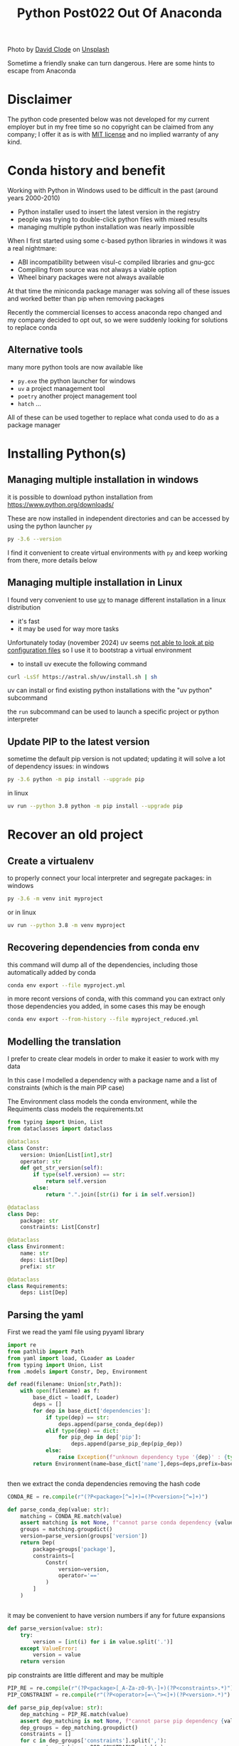 #+title: Python Post022 Out Of Anaconda

Photo by [[https://unsplash.com/@davidclode?utm_content=creditCopyText&utm_medium=referral&utm_source=unsplash][David Clode]] on [[https://unsplash.com/photos/brown-snake--6f9-eAybjA?utm_content=creditCopyText&utm_medium=referral&utm_source=unsplash][Unsplash]]

Sometime a friendly snake can turn dangerous. Here are some hints to escape from
Anaconda

* Disclaimer
The python code presented below was not developed for my current employer but in
my free time so no copyright can be claimed from any company; I offer it as is
with [[https://en.wikipedia.org/wiki/MIT_License][MIT license]] and no implied warranty of any kind.
* Conda history and benefit
Working with Python in Windows used to be difficult in the past (around years 2000-2010)
- Python installer used to insert the latest version in the registry
- people was trying to double-click python files with mixed results
- managing multiple python installation was nearly impossible

When I first started using some c-based python libraries in windows it was a real nightmare:
- ABI incompatibility between visul-c compiled libraries and gnu-gcc
- Compiling from source was not always a viable option
- Wheel binary packages were not always available

At that time the miniconda package manager was solving all of these issues and
worked better than pip when removing packages

Recently the commercial licenses to access anaconda repo changed and my company
decided to opt out, so we were suddenly looking for solutions to replace conda
** Alternative tools
many more python tools are now available like
- ~py.exe~ the python launcher for windows
- ~uv~ a project management tool
- ~poetry~ another project management tool
- ~hatch~ ...
All of these can be used together to replace what conda used to do as a package manager
* Installing Python(s)
** Managing multiple installation in windows
it is possible to download python installation from https://www.python.org/downloads/

These are now installed in independent directories and can be accessed by using the python launcher ~py~
#+begin_src bash
py -3.6 --version
#+end_src

I find it convenient to create virtual environments with ~py~ and keep working
from there, more details below
** Managing multiple installation in Linux
I found very convenient to use [[https://docs.astral.sh/uv/][uv]] to manage different installation in a linux distribution
- it's fast
- it may be used for way more tasks

Unfortunately today (november 2024) uv seems [[https://docs.astral.sh/uv/pip/compatibility/][not able to look at pip
configuration files]] so I use it to bootstrap a virtual environment

- to install uv execute the following command
#+begin_src bash
curl -LsSf https://astral.sh/uv/install.sh | sh
#+end_src

uv can install or find existing python installations with the "uv python" subcommand

the ~run~ subcommand can be used to launch a specific project or python
interpreter
** Update PIP to the latest version

sometime the default pip version is not updated; updating it will solve a lot of
dependency issues: in windows
#+begin_src bash
py -3.6 python -m pip install --upgrade pip
#+end_src

in linux
#+begin_src bash
uv run --python 3.8 python -m pip install --upgrade pip
#+end_src
* Recover an old project
** Create a virtualenv
to properly connect your local interpreter and segregate packages: in windows
#+begin_src bash
py -3.6 -m venv init myproject
#+end_src

or in linux
#+begin_src bash
uv run --python 3.8 -m venv myproject
#+end_src
** Recovering dependencies from conda env
this command will dump all of the dependencies, including those automatically added by conda
#+begin_src bash
conda env export --file myproject.yml
#+end_src

in more recont versions of conda, with this command you can extract only those
dependencies you added, in some cases this may be enough
#+begin_src bash
conda env export --from-history --file myproject_reduced.yml
#+end_src
** Modelling the translation
I prefer to create clear models in order to make it easier to work with my data

In this case I modelled a dependency with a package name and a list of
constraints (which is the main PIP case)

The Environment class models the conda environment, while the Requiments class
models the requirements.txt
#+begin_src python
from typing import Union, List
from dataclasses import dataclass

@dataclass
class Constr:
    version: Union[List[int],str]
    operator: str
    def get_str_version(self):
        if type(self.version) == str:
            return self.version
        else:
            return ".".join([str(i) for i in self.version])

@dataclass
class Dep:
    package: str
    constraints: List[Constr]

@dataclass
class Environment:
    name: str
    deps: List[Dep]
    prefix: str

@dataclass
class Requirements:
    deps: List[Dep]
#+end_src
** Parsing the yaml
First we read the yaml file using pyyaml library
#+begin_src python
import re
from pathlib import Path
from yaml import load, CLoader as Loader
from typing import Union, List
from .models import Constr, Dep, Environment

def read(filename: Union[str,Path]):
    with open(filename) as f:
        base_dict = load(f, Loader)
        deps = []
        for dep in base_dict['dependencies']:
            if type(dep) == str:
                deps.append(parse_conda_dep(dep))
            elif type(dep) == dict:
                for pip_dep in dep['pip']:
                    deps.append(parse_pip_dep(pip_dep))
            else:
                raise Exception(f"unknown dependency type '{dep}' : {type(dep)}")
        return Environment(name=base_dict['name'],deps=deps,prefix=base_dict['prefix'])


#+end_src

then we extract the conda dependencies removing the hash code
#+begin_src python
CONDA_RE = re.compile(r"(?P<package>[^=]+)=(?P<version>[^=]+)")

def parse_conda_dep(value: str):
    matching = CONDA_RE.match(value)
    assert matching is not None, f"cannot parse conda dependency {value}"
    groups = matching.groupdict()
    version=parse_version(groups['version'])
    return Dep(
        package=groups['package'],
        constraints=[
            Constr(
                version=version,
                operator='=='
            )
        ]
    )


#+end_src

it may be convenient to have version numbers if any for future expansions
#+begin_src python
def parse_version(value: str):
    try:
        version = [int(i) for i in value.split('.')]
    except ValueError:
        version = value
    return version

#+end_src

pip constraints are little different and may be multiple
#+begin_src python
PIP_RE = re.compile(r"(?P<package>[_A-Za-z0-9\-]+)(?P<constraints>.*)")
PIP_CONSTRAINT = re.compile(r"(?P<operator>[=~\^><]+)(?P<version>.*)")

def parse_pip_dep(value: str):
    dep_matching = PIP_RE.match(value)
    assert dep_matching is not None, f"cannot parse pip dependency {value}"
    dep_groups = dep_matching.groupdict()
    constraints = []
    for c in dep_groups['constraints'].split(','):
        constr_matching = PIP_CONSTRAINT.match(c)
        assert constr_matching is not None, f"cannot parse pip constraint {c} in {value}"
        constr_groups = constr_matching.groupdict()
        version = parse_version(constr_groups['version'])
        constraints.append(
            Constr(
                version = version,
                operator = constr_groups['operator']
            )
        )
    return Dep(
        package = dep_groups['package'],
        constraints = constraints
    )
#+end_src
** Dumping the requirements
This is the naive implementation to dump all requirements in a file

Of course the transformation function may contain way more logic to generate
more clever constraints than ~==~

#+begin_src python
from pathlib import Path
from .models import Environment, Requirements
from typing import Union

def env_to_requirement(env: Environment):
    return Requirements(deps=env.deps)

def dump_requirements(reqs: Requirements):
    for dep in reqs.deps:
       yield "{}{}".format(
           dep.package,
           ",".join([
               "{}{}".format(
                   c.operator,
                   c.get_str_version()
               )
               for c in dep.constraints
           ])
       )


def write_requirements(reqs: Requirements, path: Union[str,Path]):
    with open(path, mode="tw") as f:
        for line in dump_requirements(reqs):
            print(line,file=f)

#+end_src
* Packaging our own old dependencies
** Create a separate directory for dependencies
I find it useful to separate the directory where I'm fixing my dependencies from
the final environments; usually a parallel directory e.g. "repos"

My directory layout looks like this now

- envs
  - myapp
- repos
  - mydep1
  - mydep2

** Download from your repo
#+begin_src bash
git clone ssh://myserver/myproject-url.git
#+end_src
** Reset to a specific version
sometime you may need a version of your package which is not the latest one
#+begin_src bash
cd myproject
git log -n 10 --oneline
#+end_src
this is going to list some versions
#+begin_src bash
git reset --hard abcd33d
#+end_src
create a forked branch
#+begin_src bash
git checkout feature/myapp
#+end_src
** Create a dedicated venv to build your package
in windows
#+begin_src bash
py -3.6 -m venv init .venv
.venv\Scripts\activate
#+end_src

in linux
#+begin_src bash
uv run --python 3.8 python -m venv init .venv
source .venv/bin/activate
#+end_src
** Use Poetry to package your code
also hatch can be used but I had some issues with dependencies on old projects

in windows
#+begin_src bash
cd myproject
.venv\Scripts\activate.bat
pip install poetry
poetry init
#+end_src

in linux
#+begin_src bash
cd myproject
source .venv/bin/activate
pip install poetry
poetry init
#+end_src

Here you can exactly create your version of the package so to satisfy the dependencies

Also you are able to interactively choose which version of the dependent packages you want

now you may want to test your code
1. build a wheel
#+begin_src bash
poetry build
#+end_src
2. reactivate the app venv
   in linux
   #+begin_src bash
deactivate
cd ../../envs/myapp
source .venv/bin/activate
pip install ../../deps/myproject/dist/myproject-0.1.0-py3-none-any.whl
   #+end_src
** Update repo
finally let's update all into our base repo
#+begin_src bash
git add pyproject.toml
git commit -m "packaged"
git push --set-upstream origin feature/myapp
#+end_src

* Conclusions
this may be a very long and sensitive process, so additional care is needed to
make sure that the new packages are working correctly.

In future posts I will cover also how to update containers removing conda
dependencies
